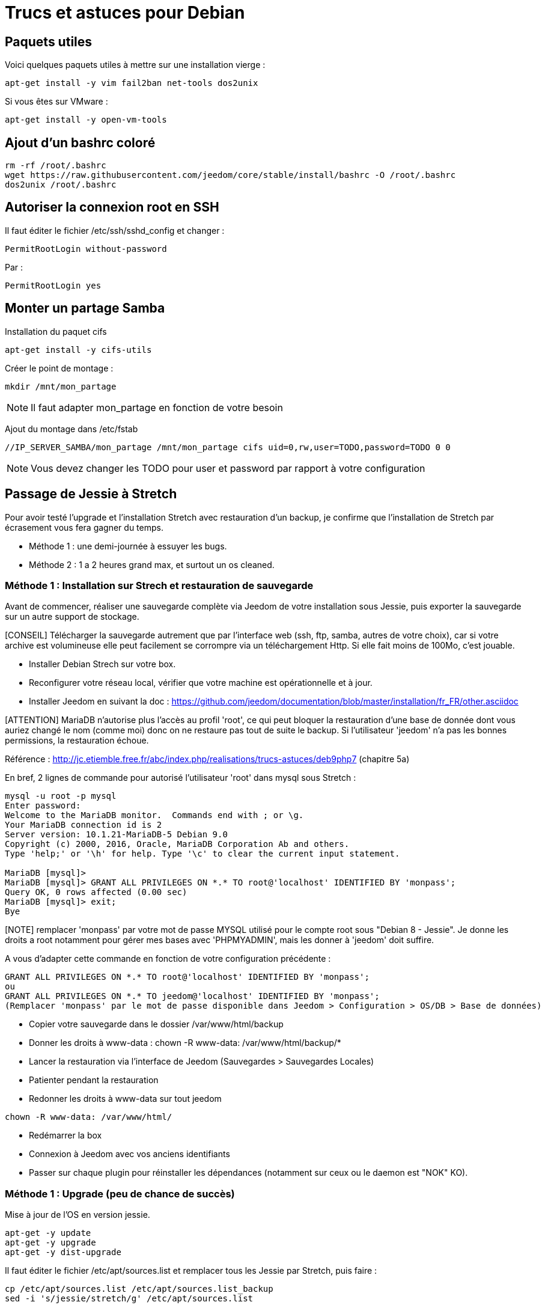 = Trucs et astuces pour Debian

== Paquets utiles

Voici quelques paquets utiles à mettre sur une installation vierge : 

----
apt-get install -y vim fail2ban net-tools dos2unix
----

Si vous êtes sur VMware : 

----
apt-get install -y open-vm-tools
----

== Ajout d'un bashrc coloré

----
rm -rf /root/.bashrc
wget https://raw.githubusercontent.com/jeedom/core/stable/install/bashrc -O /root/.bashrc
dos2unix /root/.bashrc
----

== Autoriser la connexion root en SSH

Il faut éditer le fichier /etc/ssh/sshd_config et changer : 

----
PermitRootLogin without-password
----

Par :

----
PermitRootLogin yes
----

== Monter un partage Samba

Installation du paquet cifs

----
apt-get install -y cifs-utils
----

Créer le point de montage : 

----
mkdir /mnt/mon_partage
----

[NOTE]
Il faut adapter mon_partage en fonction de votre besoin

Ajout du montage dans /etc/fstab
----
//IP_SERVER_SAMBA/mon_partage /mnt/mon_partage cifs uid=0,rw,user=TODO,password=TODO 0 0
----

[NOTE]
Vous devez changer les TODO pour user et password par rapport à votre configuration

== Passage de Jessie à Stretch
Pour avoir testé l'upgrade et l'installation Stretch avec restauration d'un backup, je confirme que l'installation de Stretch par écrasement vous fera gagner du temps.

- Méthode 1 : une demi-journée à essuyer les bugs.
- Méthode 2 : 1 a 2 heures grand max, et surtout un os cleaned.

=== Méthode 1 : Installation sur Strech et restauration de sauvegarde

Avant de commencer, réaliser une sauvegarde complète via Jeedom de votre installation sous Jessie, puis exporter la sauvegarde sur un autre support de stockage.

[CONSEIL] Télécharger la sauvegarde autrement que par l'interface web (ssh, ftp, samba, autres de votre choix), car si votre archive est volumineuse elle peut facilement se corrompre via un téléchargement Http. Si elle fait moins de 100Mo, c'est jouable.

- Installer Debian Strech sur votre box.
- Reconfigurer votre réseau local, vérifier que votre machine est opérationnelle et à jour.
- Installer Jeedom en suivant la doc : https://github.com/jeedom/documentation/blob/master/installation/fr_FR/other.asciidoc 

[ATTENTION] MariaDB n'autorise plus l'accès au profil 'root', ce qui peut bloquer la restauration d'une base de donnée dont vous auriez changé le nom (comme moi) donc on ne restaure pas tout de suite le backup. Si l'utilisateur 'jeedom' n'a pas les bonnes permissions, la restauration échoue.

Référence : http://jc.etiemble.free.fr/abc/index.php/realisations/trucs-astuces/deb9php7 (chapitre 5a)

En bref, 2 lignes de commande pour autorisé l'utilisateur 'root' dans mysql sous Stretch :
----
mysql -u root -p mysql
Enter password: 
Welcome to the MariaDB monitor.  Commands end with ; or \g.
Your MariaDB connection id is 2
Server version: 10.1.21-MariaDB-5 Debian 9.0
Copyright (c) 2000, 2016, Oracle, MariaDB Corporation Ab and others.
Type 'help;' or '\h' for help. Type '\c' to clear the current input statement.

MariaDB [mysql]> 
MariaDB [mysql]> GRANT ALL PRIVILEGES ON *.* TO root@'localhost' IDENTIFIED BY 'monpass';
Query OK, 0 rows affected (0.00 sec)
MariaDB [mysql]> exit;
Bye
----
[NOTE] remplacer 'monpass' par votre mot de passe MYSQL utilisé pour le compte root sous "Debian 8 - Jessie". Je donne les droits a root notamment pour gérer mes bases avec 'PHPMYADMIN', mais les donner à 'jeedom' doit suffire.

A vous d'adapter cette commande en fonction de votre configuration précédente :
----
GRANT ALL PRIVILEGES ON *.* TO root@'localhost' IDENTIFIED BY 'monpass';
ou
GRANT ALL PRIVILEGES ON *.* TO jeedom@'localhost' IDENTIFIED BY 'monpass';
(Remplacer 'monpass' par le mot de passe disponible dans Jeedom > Configuration > OS/DB > Base de données)
----
- Copier votre sauvegarde dans le dossier /var/www/html/backup
- Donner les droits à www-data : chown -R www-data: /var/www/html/backup/*
- Lancer la restauration via l'interface de Jeedom (Sauvegardes > Sauvegardes Locales)
- Patienter pendant la restauration
- Redonner les droits à www-data sur tout jeedom 
----
chown -R www-data: /var/www/html/
----
- Redémarrer la box
- Connexion à Jeedom avec vos anciens identifiants
- Passer sur chaque plugin pour réinstaller les dépendances (notamment sur ceux ou le daemon est "NOK" KO).

=== Méthode 1 : Upgrade (peu de chance de succès)
Mise à jour de l'OS en version jessie.

---- 
apt-get -y update
apt-get -y upgrade
apt-get -y dist-upgrade
---- 

Il faut éditer le fichier /etc/apt/sources.list et remplacer tous les Jessie par Stretch, puis faire : 

---- 
cp /etc/apt/sources.list /etc/apt/sources.list_backup
sed -i 's/jessie/stretch/g' /etc/apt/sources.list
---- 

Mise à jour de l'OS en version stretch.

---- 
apt-get -y update
apt-get -y upgrade
apt-get -y dist-upgrade
---- 

Bascule en MariaDB.

---- 
apt-get -y install mariadb-server mariadb-client mariadb-common
---- 

Mise à jour de Jeedom

---- 
sh /var/www/html/install/install.sh -s 2
sh /var/www/html/install/install.sh -s 5
sh /var/www/html/install/install.sh -s 7
sh /var/www/html/install/install.sh -s 10
---- 

Suppression des librairies non nécessaires

---- 
apt -y remove `aptitude -F %p search '~o' | grep -E -v ^lib`
apt -y remove `aptitude -F %p search '~o'`----
---- 